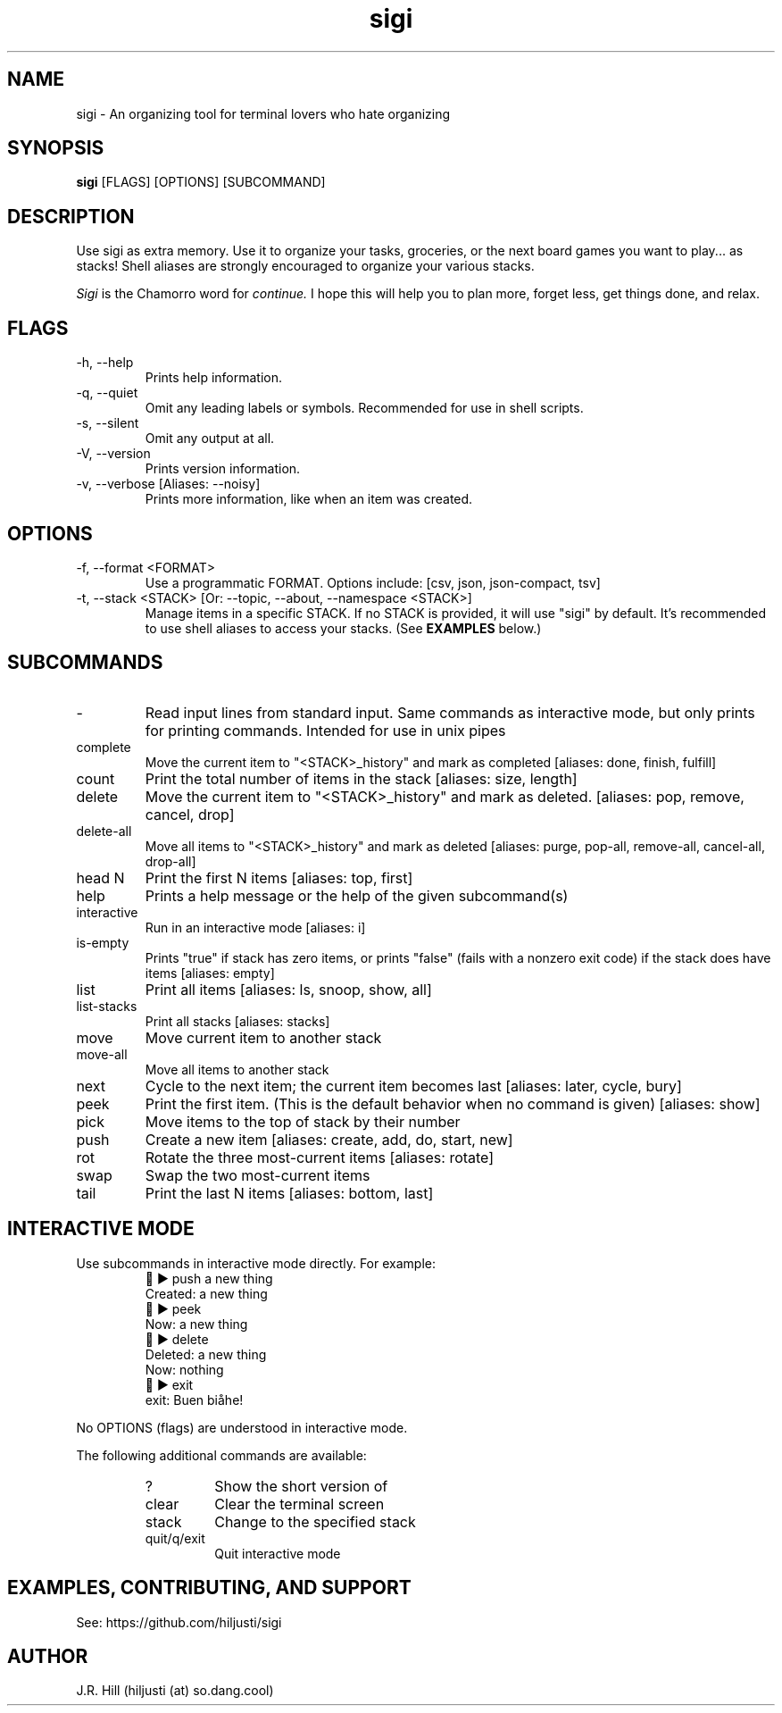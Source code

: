 .TH sigi 1 "May 13, 2022" "version 3.4.1" "USER COMMANDS"
.\"
.SH NAME
sigi \- An organizing tool for terminal lovers who hate organizing
.\"
.SH SYNOPSIS
.B sigi
[FLAGS] [OPTIONS] [SUBCOMMAND]
.\"
.\" ================================
.\"
.SH DESCRIPTION
Use sigi as extra memory. Use it to organize your tasks, groceries, or the next
board games you want to play... as stacks! Shell aliases are strongly
encouraged to organize your various stacks.
.PP
.I Sigi
is the Chamorro word for
.I continue.
I hope this will help you to plan more, forget less, get things done, and relax.
.\"
.\" ================================
.\"
.SH FLAGS
.TP
\-h, \-\-help
Prints help information.
.TP
\-q, \-\-quiet
Omit any leading labels or symbols. Recommended for use in shell scripts.
.TP
\-s, \-\-silent
Omit any output at all.
.TP
\-V, \-\-version
Prints version information.
.TP
\-v, \-\-verbose [Aliases: \-\-noisy]
Prints more information, like when an item was created.
.\"
.\" ================================
.\"
.SH OPTIONS
.TP
\-f, \-\-format <FORMAT>
Use a programmatic FORMAT. Options include: [csv, json, json-compact, tsv]
.TP
\-t, \-\-stack <STACK> [Or: \-\-topic, \-\-about, \-\-namespace <STACK>]
Manage items in a specific STACK. If no STACK is provided, it will use "sigi"
by default. It's recommended to use shell aliases to access your stacks. (See
.B EXAMPLES
below.)
.\"
.\" ================================
.\"
.SH SUBCOMMANDS
.TP
-
Read input lines from standard input. Same commands as interactive mode, but
only prints for printing commands. Intended for use in unix pipes
.TP
complete
Move the current item to "<STACK>_history" and mark as completed [aliases: done, finish, fulfill]
.TP
count
Print the total number of items in the stack [aliases: size, length]
.TP
delete
Move the current item to "<STACK>_history" and mark as deleted. [aliases: pop, remove, cancel, drop]
.TP
delete-all
Move all items to "<STACK>_history" and mark as deleted [aliases: purge, pop-all, remove-all, cancel-all, drop-all]
.TP
head N
Print the first N items [aliases: top, first]
.TP
help
Prints a help message or the help of the given subcommand(s)
.TP
interactive
Run in an interactive mode [aliases: i]
.TP
is-empty
Prints "true" if stack has zero items, or prints "false" (fails with a nonzero exit code) if the stack does have items [aliases: empty]
.TP
list
Print all items [aliases: ls, snoop, show, all]
.TP
list-stacks
Print all stacks [aliases: stacks]
.TP
move
Move current item to another stack
.TP
move-all
Move all items to another stack
.TP
next
Cycle to the next item; the current item becomes last [aliases: later, cycle, bury]
.TP
peek
Print the first item. (This is the default behavior when no command is given) [aliases: show]
.TP
pick
Move items to the top of stack by their number
.TP
push
Create a new item [aliases: create, add, do, start, new]
.TP
rot
Rotate the three most-current items [aliases: rotate]
.TP
swap
Swap the two most-current items
.TP
tail
Print the last N items [aliases: bottom, last]
.\"
.\" ================================
.\" Note to self: preconv can do utf8 -> troff escapes.
.\"
.SH INTERACTIVE MODE
Use subcommands in interactive mode directly. For example:
.RS
.EX
\t\[u1F334] \[u25B6] push a new thing
Created: a new thing
\[u1F334] \[u25B6] peek
Now: a new thing
\[u1F334] \[u25B6] delete
Deleted: a new thing
Now: nothing
\[u1F334] \[u25B6] exit
exit: Buen bi\[u00E5]he!
.EE
.RE
.PP
No OPTIONS (flags) are understood in interactive mode.
.PP
The following additional commands are available:
.RS
.TP
?
Show the short version of \"help\"
.TP
clear
Clear the terminal screen
.TP
stack
Change to the specified stack
.TP
quit/q/exit
Quit interactive mode
.RE
.\"
.\" ================================
.\"
.SH EXAMPLES, CONTRIBUTING, AND SUPPORT
See: https://github.com/hiljusti/sigi
.\"
.SH AUTHOR
J.R. Hill (hiljusti (at) so.dang.cool)
